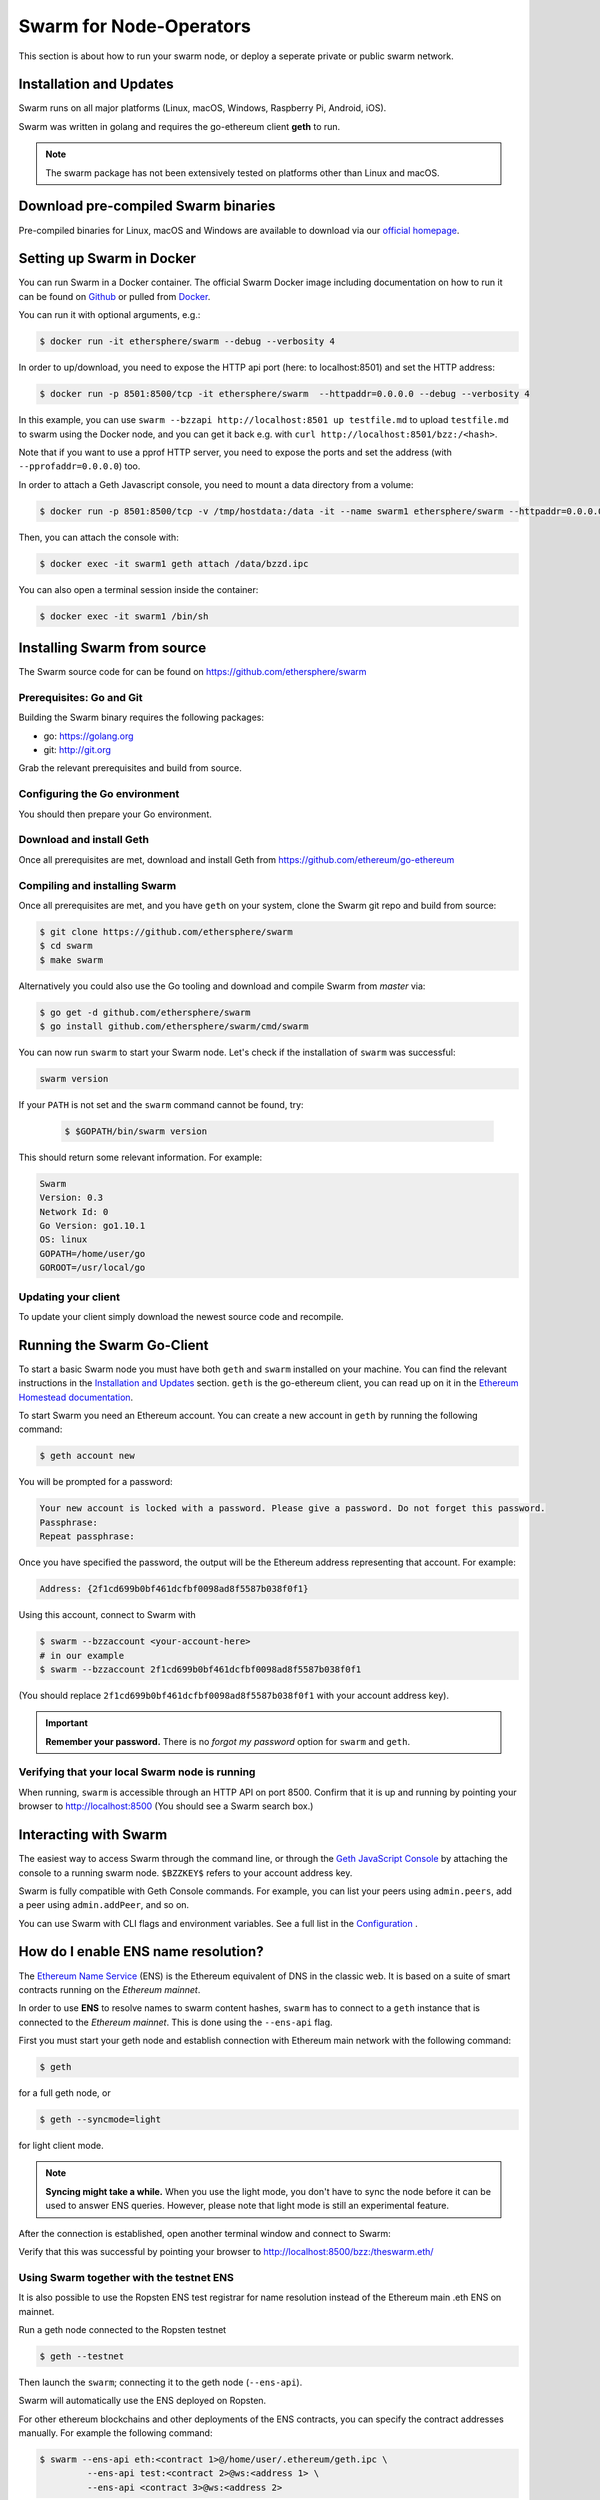 ************************
Swarm for Node-Operators
************************

This section is about how to run your swarm node, or deploy a seperate private or public swarm network.

Installation and Updates
========================

Swarm runs on all major platforms (Linux, macOS, Windows, Raspberry Pi, Android, iOS).

Swarm was written in golang and requires the go-ethereum client **geth** to run.

..  note::
  The swarm package has not been extensively tested on platforms other than Linux and macOS.

Download pre-compiled Swarm binaries
==================================

Pre-compiled binaries for Linux, macOS and Windows are available to download via our `official homepage <https://swarm-gateways.net/bzz:/swarm.eth/downloads/>`_.

Setting up Swarm in Docker
=============================

You can run Swarm in a Docker container. The official Swarm Docker image including documentation on how to run it can be found on `Github <https://github.com/ethersphere/swarm#Docker>`_ or pulled from `Docker <https://hub.docker.com/r/ethersphere/swarm/>`_.

You can run it with optional arguments, e.g.:

.. code-block:: shell

  $ docker run -it ethersphere/swarm --debug --verbosity 4

In order to up/download, you need to expose the HTTP api port (here: to localhost:8501) and set the HTTP address:

.. code-block:: shell

  $ docker run -p 8501:8500/tcp -it ethersphere/swarm  --httpaddr=0.0.0.0 --debug --verbosity 4

In this example, you can use ``swarm --bzzapi http://localhost:8501 up testfile.md`` to upload ``testfile.md`` to swarm using the Docker node, and you can get it back e.g. with ``curl http://localhost:8501/bzz:/<hash>``.

Note that if you want to use a pprof HTTP server, you need to expose the ports and set the address (with ``--pprofaddr=0.0.0.0``) too.

In order to attach a Geth Javascript console, you need to mount a data directory from a volume:

.. code-block:: shell

  $ docker run -p 8501:8500/tcp -v /tmp/hostdata:/data -it --name swarm1 ethersphere/swarm --httpaddr=0.0.0.0 --datadir /data --debug --verbosity 4

Then, you can attach the console with:

.. code-block:: shell

  $ docker exec -it swarm1 geth attach /data/bzzd.ipc

You can also open a terminal session inside the container:

.. code-block:: shell

  $ docker exec -it swarm1 /bin/sh

Installing Swarm from source
=============================

The Swarm source code for can be found on https://github.com/ethersphere/swarm

Prerequisites: Go and Git
--------------------------

Building the Swarm binary requires the following packages:

* go: https://golang.org
* git: http://git.org


Grab the relevant prerequisites and build from source.

.. tabs::

   .. tab:: Ubuntu / Debian

      .. code-block:: shell

         $ sudo apt install git

         $ sudo add-apt-repository ppa:gophers/archive
         $ sudo apt-get update
         $ sudo apt-get install golang-1.11-go

         // Note that golang-1.11-go puts binaries in /usr/lib/go-1.11/bin. If you want them on your PATH, you need to make that change yourself.

         $ export PATH=/usr/lib/go-1.11/bin:$PATH

   .. tab:: Archlinux

      .. code-block:: shell

         $ pacman -S git go

   .. tab:: Generic Linux

      The latest version of Go can be found at https://golang.org/dl/

      To install it, download the tar.gz file for your architecture and unpack it to ``/usr/local``

   .. tab:: macOS

      .. code-block:: shell

        $ brew install go git

   .. tab:: Windows

      Take a look `here <https://medium.freecodecamp.org/setting-up-go-programming-language-on-windows-f02c8c14e2f>`_ at installing go and git and preparing your go environment under Windows.

Configuring the Go environment
-------------------------------

You should then prepare your Go environment.

.. tabs::

    .. group-tab:: Linux

      .. code-block:: shell

        $ mkdir $HOME/go
        $ echo 'export GOPATH=$HOME/go' >> ~/.bashrc
        $ echo 'export PATH=$GOPATH/bin:$PATH' >> ~/.bashrc
        $ source ~/.bashrc

    .. group-tab:: macOS

      .. code-block:: shell

        $ mkdir $HOME/go
        $ echo 'export GOPATH=$HOME/go' >> $HOME/.bash_profile
        $ echo 'export PATH=$GOPATH/bin:$PATH' >> $HOME/.bash_profile
        $ source $HOME/.bash_profile

Download and install Geth
----------------------------------------

Once all prerequisites are met, download and install Geth from https://github.com/ethereum/go-ethereum


Compiling and installing Swarm
----------------------------------------

Once all prerequisites are met, and you have ``geth`` on your system, clone the Swarm git repo and build from source:

.. code-block:: shell

  $ git clone https://github.com/ethersphere/swarm
  $ cd swarm
  $ make swarm

Alternatively you could also use the Go tooling and download and compile Swarm from `master` via:


.. code-block:: shell

  $ go get -d github.com/ethersphere/swarm
  $ go install github.com/ethersphere/swarm/cmd/swarm

You can now run ``swarm`` to start your Swarm node.
Let's check if the installation of ``swarm`` was successful:

.. code-block:: none

  swarm version

If your ``PATH`` is not set and the ``swarm`` command cannot be found, try:

  .. code-block:: shell

    $ $GOPATH/bin/swarm version

This should return some relevant information. For example:

.. code-block:: shell

  Swarm
  Version: 0.3
  Network Id: 0
  Go Version: go1.10.1
  OS: linux
  GOPATH=/home/user/go
  GOROOT=/usr/local/go

Updating your client
---------------------

To update your client simply download the newest source code and recompile.

.. _Getting Started:


Running the Swarm Go-Client
=============

To start a basic Swarm node you must have both ``geth`` and ``swarm`` installed on your machine. You can find the relevant instructions in the `Installation and Updates <./installation.html>`_  section. ``geth`` is the go-ethereum client, you can read up on it in the `Ethereum Homestead documentation <http://ethdocs.org/en/latest/ethereum-clients/go-ethereum/index.html>`_.

To start Swarm you need an Ethereum account. You can create a new account in ``geth`` by running the following command:

.. code-block:: none

  $ geth account new

You will be prompted for a password:

.. code-block:: none

  Your new account is locked with a password. Please give a password. Do not forget this password.
  Passphrase:
  Repeat passphrase:

Once you have specified the password, the output will be the Ethereum address representing that account. For example:

.. code-block:: none

  Address: {2f1cd699b0bf461dcfbf0098ad8f5587b038f0f1}

Using this account, connect to Swarm with

.. code-block:: none

  $ swarm --bzzaccount <your-account-here>
  # in our example
  $ swarm --bzzaccount 2f1cd699b0bf461dcfbf0098ad8f5587b038f0f1

(You should replace ``2f1cd699b0bf461dcfbf0098ad8f5587b038f0f1`` with your account address key).

.. important::

  **Remember your password.** There is no *forgot my password* option for ``swarm`` and ``geth``.

Verifying that your local Swarm node is running
-----------------------------------------------

When running, ``swarm`` is accessible through an HTTP API on port 8500. Confirm that it is up and running by pointing your browser to http://localhost:8500 (You should see a Swarm search box.)

Interacting with Swarm
======================

.. _3.2:

The easiest way to access Swarm through the command line, or through the `Geth JavaScript Console <http://ethdocs.org/en/latest/account-management.html>`_ by attaching the console to a running swarm node. ``$BZZKEY$`` refers to your account address key.

.. tabs::

    .. group-tab:: Linux

      .. code-block:: none

        $ swarm --bzzaccount $BZZKEY

      And, in a new terminal window:

      .. code-block:: none

        $ geth attach $HOME/.ethereum/bzzd.ipc

    .. group-tab:: macOS

      .. code-block:: none

        $ swarm --bzzaccount $BZZKEY

      And, in a new terminal window:

      .. code-block:: none

        $ geth attach $HOME/Library/Ethereum/bzzd.ipc

    .. group-tab:: Windows

      .. code-block:: none

        $ swarm --bzzaccount $BZZKEY

      And, in a new terminal window:

      .. code-block:: none

        $ geth attach \\.\pipe\bzzd.ipc


Swarm is fully compatible with Geth Console commands. For example, you can list your peers using ``admin.peers``, add a peer using ``admin.addPeer``, and so on.

You can use Swarm with CLI flags and environment variables. See a full list in the `Configuration <./configuration.html>`_ .

.. _connect-ens:

How do I enable ENS name resolution?
=====================================

The `Ethereum Name Service <http://ens.readthedocs.io/en/latest/introduction.html>`_ (ENS) is the Ethereum equivalent of DNS in the classic web. It is based on a suite of smart contracts running on the *Ethereum mainnet*.

In order to use **ENS** to resolve names to swarm content hashes, ``swarm`` has to connect to a ``geth`` instance that is connected to the *Ethereum mainnet*. This is done using the ``--ens-api`` flag.

First you must start your geth node and establish connection with Ethereum main network with the following command:

.. code-block:: none

  $ geth

for a full geth node, or

.. code-block:: none

  $ geth --syncmode=light

for light client mode.

.. note::

  **Syncing might take a while.** When you use the light mode, you don't have to sync the node before it can be used to answer ENS queries. However, please note that light mode is still an experimental feature.

After the connection is established, open another terminal window and connect to Swarm:

.. tabs::

    .. group-tab:: Linux

      .. code-block:: none

        $ swarm --ens-api $HOME/.ethereum/geth.ipc \
        --bzzaccount $BZZKEY

    .. group-tab:: macOS

      .. code-block:: none

        $ swarm --ens-api $HOME/Library/Ethereum/geth.ipc \
        --bzzaccount $BZZKEY

    .. group-tab:: Windows

      .. code-block:: none

        $ swarm --ens-api \\.\pipe\geth.ipc \
        --bzzaccount $BZZKEY


Verify that this was successful by pointing your browser to http://localhost:8500/bzz:/theswarm.eth/

Using Swarm together with the testnet ENS
------------------------------------------

It is also possible to use the Ropsten ENS test registrar for name resolution instead of the Ethereum main .eth ENS on mainnet.

Run a geth node connected to the Ropsten testnet

.. code-block:: none

  $ geth --testnet

Then launch the ``swarm``; connecting it to the geth node (``--ens-api``).

.. tabs::

    .. group-tab:: Linux

      .. code-block:: none

        $ swarm --ens-api $HOME/.ethereum/geth/testnet/geth.ipc \
        --bzzaccount $BZZKEY

    .. group-tab:: macOS

      .. code-block:: none

        $ swarm --ens-api $HOME/Library/Ethereum/geth/testnet/geth.ipc \
        --bzzaccount $BZZKEY

    .. group-tab:: Windows

      .. code-block:: none

        $ swarm --ens-api \\.\pipe\geth.ipc \
        --bzzaccount $BZZKEY


Swarm will automatically use the ENS deployed on Ropsten.

For other ethereum blockchains and other deployments of the ENS contracts, you can specify the contract addresses manually. For example the following command:

.. code-block:: none

  $ swarm --ens-api eth:<contract 1>@/home/user/.ethereum/geth.ipc \
           --ens-api test:<contract 2>@ws:<address 1> \
           --ens-api <contract 3>@ws:<address 2>

Will use the ``geth.ipc`` to resolve ``.eth`` names using the contract at address ``<contract 1>`` and it will use ``ws:<address 1>`` to resolve ``.test`` names using the contract at address ``<contract 2>``. For all other names it will use the ENS contract at address ``<contract 3>`` on ``ws:<address 2>``.

Using an external ENS source
----------------------------

.. important::

  Take care when using external sources of information. By doing so you are trusting someone else to be truthful. Using an external ENS source may make you vulnerable to man-in-the-middle attacks. It is only recommended for test and development environments.

Maintaining a fully synced Ethereum node comes with certain hardware and bandwidth constraints, and can be tricky to achieve. Also, light client mode, where syncing is not necessary, is still experimental.

An alternative solution for development purposes is to connect to an external node that you trust, and that offers the necessary functionality through HTTP.

If the external node is running on IP 12.34.56.78 port 8545, the command would be:

.. code-block:: none

  $ swarm --ens-api http://12.34.45.78:8545

You can also use ``https``. But keep in mind that Swarm *does not validate the certificate*.


Alternative modes
=================

Below are examples on ways to run ``swarm`` beyond just the default network. You can instruct Swarm using the geth command line interface or use the geth javascript console.

Swarm in singleton mode (no peers)
------------------------------------

If you **don't** want your swarm node to connect to any existing networks, you can provide it with a custom network identifier using ``--bzznetworkid`` with a random large number.


.. tabs::

    .. group-tab:: Linux

      .. code-block:: none

        $ swarm --bzzaccount $BZZKEY \
        --datadir $HOME/.ethereum \
        --ens-api $HOME/.ethereum/geth.ipc \
        --bzznetworkid <random number between 15 and 256>

    .. group-tab:: macOS

      .. code-block:: none

        $ swarm --bzzaccount $BZZKEY \
        --datadir $HOME/Library/Ethereum/ \
        --ens-api $HOME/Library/Ethereum/geth.ipc \
        --bzznetworkid <random number between 15 and 256>

    .. group-tab:: Windows

      .. code-block:: none

        $ swarm --bzzaccount $BZZKEY \
        --datadir %HOMEPATH%\AppData\Roaming\Ethereum \
        --ens-api \\.\pipe\geth.ipc \
        --bzznetworkid <random number between 15 and 256>

Adding enodes manually
------------------------

By default, Swarm will automatically seek out peers in the network.

Additionally you can manually start off the connection process by adding one or more peers using the ``admin.addPeer`` console command.

.. tabs::

    .. group-tab:: Linux

      .. code-block:: none

        $ geth --exec='admin.addPeer("ENODE")' attach $HOME/.ethereum/bzzd.ipc

    .. group-tab:: macOS

      .. code-block:: none

        $ geth --exec='admin.addPeer("ENODE")' attach $HOME/Library/Ethereum/bzzd.ipc

    .. group-tab:: Windows

      .. code-block:: none

        $ geth --exec='admin.addPeer("ENODE")' attach \\.\pipe\bzzd.ipc

(You can also do this in the Geth Console, as seen in Section 3.2_.)

.. note::

  When you stop a node, all peer connections will be saved. When you start again, the node will try to reconnect to those peers automatically.

Where ENODE is the enode record of a swarm node. Such a record looks like the following:

.. code-block:: none

  enode://01f7728a1ba53fc263bcfbc2acacc07f08358657070e17536b2845d98d1741ec2af00718c79827dfdbecf5cfcd77965824421508cc9095f378eb2b2156eb79fa@1.2.3.4:30399

The enode of your swarm node can be accessed using ``geth`` connected to ``bzzd.ipc``

.. tabs::

    .. group-tab:: Linux

      .. code-block:: none

        $ geth --exec "admin.nodeInfo.enode" attach $HOME/.ethereum/bzzd.ipc

    .. group-tab:: macOS

      .. code-block:: none

        $ geth --exec "admin.nodeInfo.enode" attach $HOME/Library/Ethereum/bzzd.ipc

    .. group-tab:: Windows

      .. code-block:: none

        $ geth --exec "admin.nodeInfo.enode" attach \\.\pipe\bzzd.ipc


.. note::
  Note how ``geth`` is used for two different purposes here: You use it to run an Ethereum Mainnet node for ENS lookups. But you also use it to "attach" to the Swarm node to send commands to it.

Connecting to the public Swarm cluster
--------------------------------------

By default Swarm connects to the public Swarm testnet operated by the Ethereum Foundation and other contributors.

The nodes the team maintains function as a free-to-use public access gateway to Swarm, so that users can experiment with Swarm without the need to run a local node. To download data through the gateway use the ``https://swarm-gateways.net/bzz:/<address>/`` URL.

Metrics reporting
------------------

Swarm uses the `go-metrics` library for metrics collection. You can set your node to collect metrics and push them to an influxdb database (called `metrics` by default) with the default settings. Tracing is also supported. An example of a default configuration is given below:

.. code-block:: none

  $ swarm --bzzaccount <bzzkey> \
  --debug \
  --metrics \
  --metrics.influxdb.export \
  --metrics.influxdb.endpoint "http://localhost:8086" \
  --metrics.influxdb.username "user" \
  --metrics.influxdb.password "pass" \
  --metrics.influxdb.database "metrics" \
  --metrics.influxdb.host.tag "localhost" \
  --verbosity 4 \
  --tracing \
  --tracing.endpoint=jaeger:6831 \
  --tracing.svc myswarm

Go-Client Command line options Configuration
====================================

.. _configuration:

The ``swarm`` executable supports the following configuration options:

* Configuration file
* Environment variables
* Command line

Options provided via command line override options from the environment variables, which will override options in the config file. If an option is not explicitly provided, a default will be chosen.

In order to keep the set of flags and variables manageable, only a subset of all available configuration options are available via command line and environment variables. Some are only available through a TOML configuration file.

.. note:: Swarm reuses code from ethereum, specifically some p2p networking protocol and other common parts. To this end, it accepts a number of environment variables which are actually from the ``geth`` environment. Refer to the geth documentation for reference on these flags.

This is the list of flags inherited from ``geth``:

.. code-block:: none

  --identity
  --bootnodes
  --datadir
  --keystore
  --port
  --nodiscover
  --v5disc
  --netrestrict
  --nodekey
  --nodekeyhex
  --maxpeers
  --nat
  --ipcdisable
  --ipcpath
  --password

Config File
=============

.. note:: ``swarm`` can be executed with the ``dumpconfig`` command, which prints a default configuration to STDOUT, and thus can be redirected to a file as a template for the config file.

A TOML configuration file is organized in sections. The below list of available configuration options is organized according to these sections. The sections correspond to `Go` modules, so need to be respected in order for file configuration to work properly. See `<https://github.com/naoina/toml>`_ for the TOML parser and encoder library for Golang, and `<https://github.com/toml-lang/toml>`_ for further information on TOML.

To run Swarm with a config file, use:

.. code-block:: shell

  $ swarm --config /path/to/config/file.toml

General configuration parameters
================================

.. csv-table::
   :header: "Config file", "Command-line flag", "Environment variable", "Default value", "Description"
   :widths: 10, 5, 5, 15, 55

   "n/a","--config","n/a","n/a","Path to config file in TOML format"
   "n/a","--bzzapi","n/a","http://127.0.0.1:8500","Swarm HTTP endpoint"
   "BootNodes","--bootnodes","SWARM_BOOTNODES","","Boot nodes"
   "BzzAccount","--bzzaccount","SWARM_ACCOUNT", "","Swarm account key"
   "BzzKey","n/a","n/a", "n/a","Swarm node base address (:math:`hash(PublicKey)hash(PublicKey))`. This is used to decide storage based on radius and routing by kademlia."
   "Cors","--corsdomain","SWARM_CORS", "","Domain on which to send Access-Control-Allow-Origin header (multiple domains can be supplied separated by a ',')"
   "n/a","--debug","n/a","n/a","Prepends log messages with call-site location (file and line number)"
   "n/a","--defaultpath","n/a","n/a","path to file served for empty url path (none)"
   "n/a","--delivery-skip-check","SWARM_DELIVERY_SKIP_CHECK","false","Skip chunk delivery check (default false)"
   "EnsApi","--ens-api","SWARM_ENS_API","<$GETH_DATADIR>/geth.ipc","Ethereum Name Service API address"
   "EnsRoot","--ens-addr","SWARM_ENS_ADDR", "ens.TestNetAddress","Ethereum Name Service contract address"
   "ListenAddr","--httpaddr","SWARM_LISTEN_ADDR", "127.0.0.1","Swarm listen address"
   "n/a","--manifest value","n/a","true","Automatic manifest upload (default true)"
   "n/a","--mime value","n/a","n/a","Force mime type on upload"
   "NetworkId","--bzznetworkid","SWARM_NETWORK_ID","3","Network ID"
   "Path","--datadir","GETH_DATADIR","<$GETH_DATADIR>/swarm","Path to the geth configuration directory"
   "Port","--bzzport","SWARM_PORT", "8500","Port to run the http proxy server"
   "PublicKey","n/a","n/a", "n/a","Public key of swarm base account"
   "n/a","--recursive","n/a", "false","Upload directories recursively (default false)"
   "n/a","--stdin","","n/a","Reads data to be uploaded from stdin"
   "n/a","--store.path value","SWARM_STORE_PATH","<$GETH_ENV_DIR>/swarm/bzz-<$BZZ_KEY>/chunks","Path to leveldb chunk DB"
   "n/a","--store.size value","SWARM_STORE_CAPACITY","5000000","Number of chunks (5M is roughly 20-25GB) (default 5000000)]"
   "n/a","--store.cache.size value","SWARM_STORE_CACHE_CAPACITY","5000","Number of recent chunks cached in memory (default 5000)"
   "n/a","--sync-update-delay value","SWARM_ENV_SYNC_UPDATE_DELAY","","Duration for sync subscriptions update after no new peers are added (default 15s)"
   "SyncDisabled","--nosync","SWARM_ENV_SYNC_DISABLE","false","Disable Swarm node synchronization"
   "SwapBackendURL","--swap-backend-url","SWARM_SWAP_BACKEND_URL","","URL of the Ethereum API provider to use to settle SWAP payments"
   "SwapEnabled","--swap","SWARM_SWAP_ENABLE","false","Enable SWAP"
   "SwapPaymentThreshold","--swap-payment-threshold","SWARM_SWAP_PAYMENT_THRESHOLD","1000000","honey amount at which payment is triggered"
   "SwapDisconnectThreshold","--swap-disconnect-threshold","SWARM_SWAP_DISCONNECT_THRESHOLD","1500000","honey amount at which a peer disconnects"
   "SwapDepositAmount","--swap-deposit-amount","SWARM_SWAP_DEPOSIT_AMOUNT","0","Deposit amount for swap chequebook"
   "SwapSkipDeposit", "swap-skip-deposit", "SWARM_SWAP_SKIP_DEPOSIT", "false", "Don't deposit during boot sequence"
   "SwapLogPath","--swap-audit-logpath","SWARM_SWAP_LOG_PATH","n/a","Write execution logs of swap audit to the given directory"
   "SwapChequebookFactory", "swap-cheqeubook-factory", "SWARM_SWAP_CHEQUEBOOK_FACTORY_ADDR", "defined per blockchain network", "SWAP chequebook factory contract address"
   "Contract","--swap-chequebook","SWARM_CHEQUEBOOK_ADDR","0x0","Swap chequebook contract address"
   "n/a","--verbosity value","n/a","3","Logging verbosity: 0=silent, 1=error, 2=warn, 3=info, 4=debug, 5=detail"
   "n/a","--ws","n/a","false","Enable the WS-RPC server"
   "n/a","--wsaddr value","n/a","localhost","WS-RPC server listening interface"
   "n/a","--wsport value","n/a","8546","WS-RPC server listening port"
   "n/a","--wsapi value","n/a","n/a","API's offered over the WS-RPC interface"
   "n/a","--wsorigins value","n/a","n/a","Origins from which to accept websockets requests"
   "n/a","n/a","SWARM_AUTO_DEFAULTPATH","false","Toggle automatic manifest default path on recursive uploads (looks for index.html)"
